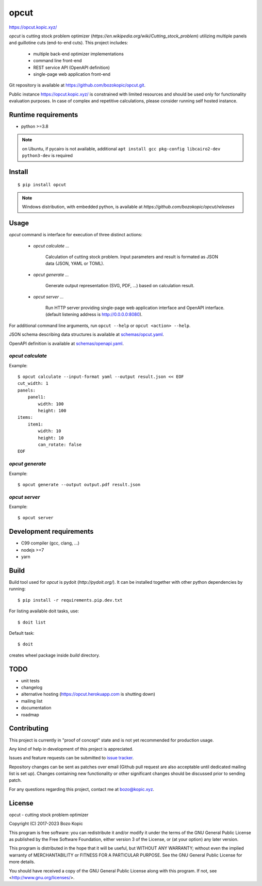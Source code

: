opcut
=====

`<https://opcut.kopic.xyz/>`_

`opcut` is cutting stock problem optimizer
(`https://en.wikipedia.org/wiki/Cutting_stock_problem`) utilizing multiple
panels and guillotine cuts (end-to-end cuts). This project includes:

    * multiple back-end optimizer implementations
    * command line front-end
    * REST service API (OpenAPI definition)
    * single-page web application front-end

Git repository is available at `<https://github.com/bozokopic/opcut.git>`_.

Public instance `<https://opcut.kopic.xyz/>`_ is constrained with limited
resources and should be used only for functionality evaluation purposes.
In case of complex and repetitive calculations, please consider running
self hosted instance.


Runtime requirements
--------------------

* python >=3.8

.. note::

    on Ubuntu, if pycairo is not available, additional
    ``apt install gcc pkg-config libcairo2-dev python3-dev`` is required


Install
-------

::

    $ pip install opcut

.. note::

    Windows distribution, with embedded python, is available at
    `https://github.com/bozokopic/opcut/releases`


Usage
-----

`opcut` command is interface for execution of three distinct actions:

    * `opcut calculate ...`

        Calculation of cutting stock problem. Input parameters and result is
        formated as JSON data (JSON, YAML or TOML).

    * `opcut generate ...`

        Generate output representation (SVG, PDF, ...) based on calculation
        result.

    * `opcut server ...`

        Run HTTP server providing single-page web application interface and
        OpenAPI interface.
        (default listening address is http://0.0.0.0:8080).

For additional command line arguments, run ``opcut --help`` or
``opcut <action> --help``.

JSON schema describing data structures is available at `<schemas/opcut.yaml>`_.

OpenAPI definition is available at `<schemas/openapi.yaml>`_.


`opcut calculate`
'''''''''''''''''

Example::

    $ opcut calculate --input-format yaml --output result.json << EOF
    cut_width: 1
    panels:
        panel1:
            width: 100
            height: 100
    items:
        item1:
            width: 10
            height: 10
            can_rotate: false
    EOF


`opcut generate`
''''''''''''''''

Example::

    $ opcut generate --output output.pdf result.json


`opcut server`
''''''''''''''

Example::

    $ opcut server


Development requirements
------------------------

* C99 compiler (gcc, clang, ...)
* nodejs >=7
* yarn


Build
-----

Build tool used for `opcut` is pydoit (`http://pydoit.org/`). It can be
installed together with other python dependencies by running::

    $ pip install -r requirements.pip.dev.txt

For listing available doit tasks, use::

    $ doit list

Default task::

    $ doit

creates wheel package inside `build` directory.


TODO
----

* unit tests
* changelog
* alternative hosting (https://opcut.herokuapp.com is shutting down)
* mailing list
* documentation
* roadmap


Contributing
------------

This project is currently in "proof of concept" state and is not yet
recommended for production usage.

Any kind of help in development of this project is appreciated.

Issues and feature requests can be submitted to
`issue tracker <https://github.com/bozokopic/opcut/issues>`_.

Repository changes can be sent as patches over email (Github pull request are
also acceptable until dedicated mailing list is set up). Changes containing
new functionality or other significant changes should be discussed prior
to sending patch.

For any questions regarding this project, contact me at bozo@kopic.xyz.


License
-------

opcut - cutting stock problem optimizer

Copyright (C) 2017-2023 Bozo Kopic

This program is free software: you can redistribute it and/or modify
it under the terms of the GNU General Public License as published by
the Free Software Foundation, either version 3 of the License, or
(at your option) any later version.

This program is distributed in the hope that it will be useful,
but WITHOUT ANY WARRANTY; without even the implied warranty of
MERCHANTABILITY or FITNESS FOR A PARTICULAR PURPOSE.  See the
GNU General Public License for more details.

You should have received a copy of the GNU General Public License
along with this program.  If not, see <http://www.gnu.org/licenses/>.
